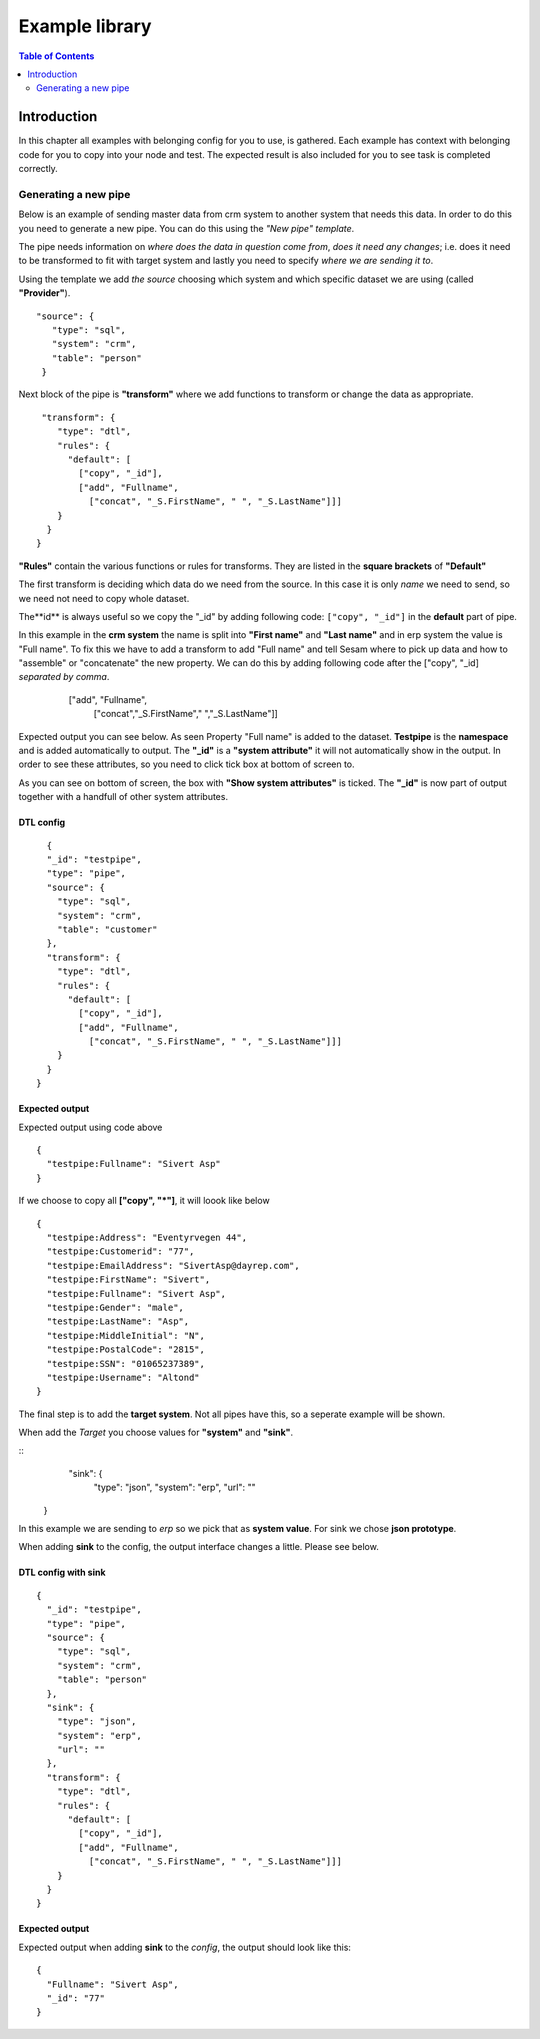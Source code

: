 
.. _example-library:

===============
Example library
===============


.. contents:: Table of Contents
   :depth: 2
   :local:


Introduction
------------

In this chapter all examples with belonging config for you to use, is gathered. Each example has context with belonging code for you to copy into your node and test. The expected result is also included for you to see task is completed correctly.

Generating a new pipe
=====================

Below is an example of sending master data from crm system to another system that needs this data. In order to do this you need to generate a new pipe. You can do this using the *"New pipe"* *template*.

The pipe needs information on *where does the data in question come from*, *does it need any changes*; i.e. does it need to be transformed to fit with target system and lastly you need to specify *where we are sending it to*.

Using the template we add *the source* choosing which system and which specific dataset we are using (called **"Provider"**).


::

 "source": {
    "type": "sql",
    "system": "crm",
    "table": "person"
  }

Next block of the pipe is **"transform"** where we add functions to transform or change the data as appropriate.

::

   "transform": {
      "type": "dtl",
      "rules": {
        "default": [
          ["copy", "_id"],
          ["add", "Fullname",
            ["concat", "_S.FirstName", " ", "_S.LastName"]]]
      }
    }
  }
 
**"Rules"** contain the various functions or rules for transforms. They are listed in the **square brackets** of **"Default"**

The first transform is deciding which data do we need from the source.  In this case it is only *name* we need to send, so we need not need to copy whole dataset. 

The**id** is always useful so we copy the "_id" by adding following code: ``["copy", "_id"]`` in the **default** part of pipe.

In this example in the **crm system** the name is split into **"First name"** and **"Last name"** and in erp system the value is "Full name". To fix this we have to add a transform to add "Full name" and tell Sesam where to pick up data and how to "assemble" or "concatenate" the new property. We can do this by adding following code after the ["copy", "_id] *separated by comma*.


  ["add", "Fullname", 
                  ["concat","_S.FirstName"," ","_S.LastName"]]

  
 .. image:: images/new-pipe-transform.png
    :width: 800px
    :align: center
    :alt: Generic pipe concept


Expected output you can see below. As seen Property "Full name" is added to the dataset. **Testpipe** is the **namespace** and is added automatically to output.
The **"_id"** is a **"system attribute"** it will not automatically show in the output. In order to see these attributes, so you need to click tick box at bottom of screen to.

.. image:: images/new-pipe-no-sys-output.png
    :width: 800px
    :align: center
    :alt: Generic pipe concept

As you can see on bottom of screen, the box with **"Show system attributes"** is ticked. The **"_id"** is now part of output together with a handfull of other system attributes.

 .. image:: images/new-pipe-output.png
    :width: 800px
    :align: center
    :alt: Generic pipe concept



DTL config
^^^^^^^^^^

::

    {
    "_id": "testpipe",
    "type": "pipe",
    "source": {
      "type": "sql",
      "system": "crm",
      "table": "customer"
    },
    "transform": {
      "type": "dtl",
      "rules": {
        "default": [
          ["copy", "_id"],
          ["add", "Fullname",
            ["concat", "_S.FirstName", " ", "_S.LastName"]]]
      }
    }
  }


Expected output
^^^^^^^^^^^^^^^

Expected output using code above

::

  {
    "testpipe:Fullname": "Sivert Asp"
  }

If we choose to copy all **["copy", "*"]**, it will loook like below

::

  {
    "testpipe:Address": "Eventyrvegen 44",
    "testpipe:Customerid": "77",
    "testpipe:EmailAddress": "SivertAsp@dayrep.com",
    "testpipe:FirstName": "Sivert",
    "testpipe:Fullname": "Sivert Asp",
    "testpipe:Gender": "male",
    "testpipe:LastName": "Asp",
    "testpipe:MiddleInitial": "N",
    "testpipe:PostalCode": "2815",
    "testpipe:SSN": "01065237389",
    "testpipe:Username": "Altond"
  }

The final step is to add the **target system**. Not all pipes have this, so a seperate example will be shown.

When add the *Target* you choose values for **"system"** and **"sink"**.

::
   "sink": {
    "type": "json",
    "system": "erp",
    "url": ""
  }

In this example we are sending to *erp* so we pick that as **system value**. For sink we chose **json prototype**.

When adding **sink** to the config, the output interface changes a little. Please see below.

 .. image:: images/new-pipe-sink-output.png
    :width: 800px
    :align: center
    :alt: Generic pipe concept

DTL config with sink
^^^^^^^^^^^^^^^^^^^^

::

  {
    "_id": "testpipe",
    "type": "pipe",
    "source": {
      "type": "sql",
      "system": "crm",
      "table": "person"
    },
    "sink": {
      "type": "json",
      "system": "erp",
      "url": ""
    },
    "transform": {
      "type": "dtl",
      "rules": {
        "default": [
          ["copy", "_id"],
          ["add", "Fullname",
            ["concat", "_S.FirstName", " ", "_S.LastName"]]]
      }
    }
  }


Expected output
^^^^^^^^^^^^^^

Expected output when adding **sink** to the *config*, the output should look like this:

::

  {
    "Fullname": "Sivert Asp",
    "_id": "77"
  }


    